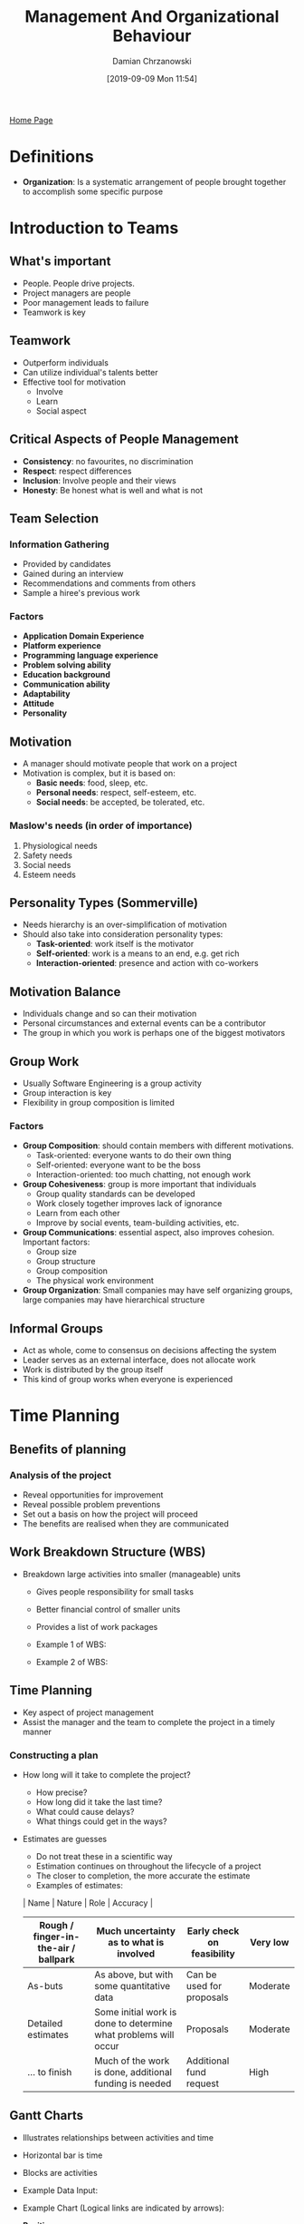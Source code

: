 #+TITLE: Management And Organizational Behaviour
#+DATE: [2019-09-09 Mon 11:54]
#+AUTHOR: Damian Chrzanowski
#+EMAIL: pjdamian.chrzanowski@gmail.com
#+OPTIONS: TOC:2 num:2
#+HTML_HEAD: <link href="https://fonts.googleapis.com/css?family=Source+Sans+Pro" rel="stylesheet">
#+HTML_HEAD: <link rel="stylesheet" type="text/css" href="../assets/org.css"/>
#+HTML_HEAD: <link rel="icon" href="../assets/favicon.ico">
[[file:index.org][Home Page]]
* Definitions
  - *Organization*: Is a systematic arrangement of people brought together to accomplish some specific purpose
* Introduction to Teams
** What's important
   - People. People drive projects.
   - Project managers are people
   - Poor management leads to failure
   - Teamwork is key
** Teamwork
   - Outperform individuals
   - Can utilize individual's talents better
   - Effective tool for motivation
     - Involve
     - Learn
     - Social aspect
** Critical Aspects of People Management
   - *Consistency*: no favourites, no discrimination
   - *Respect*: respect differences
   - *Inclusion*: Involve people and their views
   - *Honesty*: Be honest what is well and what is not
** Team Selection
*** Information Gathering
    - Provided by candidates
    - Gained during an interview
    - Recommendations and comments from others
    - Sample a hiree's previous work
*** Factors
    - *Application Domain Experience*
    - *Platform experience*
    - *Programming language experience*
    - *Problem solving ability*
    - *Education background*
    - *Communication ability*
    - *Adaptability*
    - *Attitude*
    - *Personality*
** Motivation
   - A manager should motivate people that work on a project
   - Motivation is complex, but it is based on:
     - *Basic needs*: food, sleep, etc.
     - *Personal needs*: respect, self-esteem, etc.
     - *Social needs*: be accepted, be tolerated, etc.
*** Maslow's needs (in order of importance)
    1. Physiological needs
    2. Safety needs
    3. Social needs
    4. Esteem needs
** Personality Types (Sommerville)
   - Needs hierarchy is an over-simplification of motivation
   - Should also take into consideration personality types:
     - *Task-oriented*: work itself is the motivator
     - *Self-oriented*: work is a means to an end, e.g. get rich
     - *Interaction-oriented*: presence and action with co-workers
** Motivation Balance
   - Individuals change and so can their motivation
   - Personal circumstances and external events can be a contributor
   - The group in which you work is perhaps one of the biggest motivators
** Group Work
   - Usually Software Engineering is a group activity
   - Group interaction is key
   - Flexibility in group composition is limited
*** Factors
    - *Group Composition*: should contain members with different motivations.
      - Task-oriented: everyone wants to do their own thing
      - Self-oriented: everyone want to be the boss
      - Interaction-oriented: too much chatting, not enough work
    - *Group Cohesiveness*: group is more important that individuals
      - Group quality standards can be developed
      - Work closely together improves lack of ignorance
      - Learn from each other
      - Improve by social events, team-building activities, etc.
    - *Group Communications*: essential aspect, also improves cohesion. Important factors:
      - Group size
      - Group structure
      - Group composition
      - The physical work environment
    - *Group Organization*: Small companies may have self organizing groups, large companies may have hierarchical structure
** Informal Groups
   - Act as whole, come to consensus on decisions affecting the system
   - Leader serves as an external interface, does not allocate work
   - Work is distributed by the group itself
   - This kind of group works when everyone is experienced
* Time Planning
** Benefits of planning
*** Analysis of the project
    - Reveal opportunities for improvement
    - Reveal possible problem preventions
    - Set out a basis on how the project will proceed
    - The benefits are realised when they are communicated
** Work Breakdown Structure (WBS)
   - Breakdown large activities into smaller (manageable) units
     - Gives people responsibility for small tasks
     - Better financial control of smaller units
     - Provides a list of work packages
     - Example 1 of WBS:

       [[file:images/Time_Planning/2019-12-12_15-26-55_screenshot.png]]

     - Example 2 of WBS:

       [[file:images/Time_Planning/2019-12-12_15-27-33_screenshot.png]]
** Time Planning
   - Key aspect of project management
   - Assist the manager and the team to complete the project in a timely manner
*** Constructing a plan
    - How long will it take to complete the project?
      - How precise?
      - How long did it take the last time?
      - What could cause delays?
      - What things could get in the ways?
    - Estimates are guesses
      - Do not treat these in a scientific way
      - Estimation continues on throughout the lifecycle of a project
      - The closer to completion, the more accurate the estimate
      - Examples of estimates:
      | Name                                 | Nature                                                          | Role                       | Accuracy |
      |--------------------------------------+-----------------------------------------------------------------+----------------------------+----------|
      | Rough / finger-in-the-air / ballpark | Much uncertainty as to what is involved                         | Early check on feasibility | Very low |
      |--------------------------------------+-----------------------------------------------------------------+----------------------------+----------|
      | As-buts                              | As above, but with some quantitative data                       | Can be used for proposals  | Moderate |
      |--------------------------------------+-----------------------------------------------------------------+----------------------------+----------|
      | Detailed estimates                   | Some initial work is done to determine what problems will occur | Proposals                  | Moderate |
      |--------------------------------------+-----------------------------------------------------------------+----------------------------+----------|
      | ... to finish                        | Much of the work is done, additional funding is needed          | Additional fund request    | High     |
** Gantt Charts
   - Illustrates relationships between activities and time
   - Horizontal bar is time
   - Blocks are activities
   - Example Data Input:

     [[file:images/Time_Planning/2019-12-12_15-43-37_screenshot.png]]
   - Example Chart (Logical links are indicated by arrows):

     [[file:images/Time_Planning/2019-12-12_15-44-11_screenshot.png]]
   - *Positives*:
     - Communicates the plan
     - Easy to make
     - Readily understood
     - Widely used
     - Graphical interface for most project planning software
   - *Limitations*:
     - Difficult to update manually
     - Does not equate time to cost
     - Does not help in optimizing resource allocation
     - Perceived as 'Reality' where in fact it is only an estimation
** Tasks, Milestones and Deliverables
*** Definitions
    - *Task*: an activity that contributes towards a *deliverable*
*** Milestone
    - Synchronization point. Milestones mark moments when the project moves from one phase to another
    - Is achieved when a key task is completed
    - Are set along the critical path
    - Why set milestones?
      - *Scheduling*: Setting milestones can help to keep a project on schedule. Reaching milestones gives a change to re-evaluate the plan and identify problems.
      - *Celebrating Success*: Give yourself a pat on the back, good work, celebrate a little.
      - *Project Evaluation*: Re-evaluate what is going well, what problems are encountered, are tasks realistic, time estimation issues?
    - Downside of milestones:
      - Over-complication on small projects: Small projects may become too difficult when broken down too much. Keep it simple.
      - Non-critical task slippage: take into consideration ALL tasks upon milestone reviews. Some important tasks might slip through.
*** Critical Path
    - Longest sequences of activities that must be completed on time for the project to be delivered on time
    - *Critical path* is the longest path to complete the project.
    - To complete a project on time strictly monitor *tasks* and the *critical path*
    - How to:
      - All tasks are assigned a duration of time
      - Connection between tasks are drawn, aka dependencies
      - Calculate the critical path by following the tasks dependent path (connected)
      - Add the durations of the tasks to get the critical path's time
      - Example (tasks are the blocks, critical path in red, 22/09 is a milestone):

        [[file:images/Time_Planning/2019-12-12_15-56-53_screenshot.png]]
* High Performance Teams
** Form-Storm-Norm-Perform Model
*** Assumptions
    - Every group goes through some or all parts of the model
    - The more people know each other and the more they work together the less time is spent through the first 3 stages
    - Each stage is critical, if a team does not go through the first three stages then it may *NEVER* become a high performance team
*** Stages Overview
    - Some team members go through stages at different times
    - Teambuilding, ground rules, task understanding and members commitment is key to stage one
    - Stages may happen in a random order or play out simultaneously
    - It is important to know how to deal with *Storming*. How to handle conflict, e.g.: dialogue and mutual decision-making are the strongest methods.
*** Stage Breakdown
    | Stage      | Description                                                          | Team Behaviour           |
    |------------+----------------------------------------------------------------------+--------------------------|
    | Forming    | Group is still a set of individuals                                  | - Polite                 |
    |            |                                                                      | - Impersonal             |
    |            |                                                                      | - Guarded                |
    |            |                                                                      | - Muted                  |
    |            |                                                                      | - Watchful               |
    |------------+----------------------------------------------------------------------+--------------------------|
    | Storming   | Conflicts, infighting over initial definitions, leadership and norms | - Confrontation          |
    |            |                                                                      | - Opting out             |
    |            |                                                                      | - Difficulties           |
    |            |                                                                      | - People leaving         |
    |            |                                                                      | - Demotivation           |
    |            |                                                                      | - Feeling stuck          |
    |------------+----------------------------------------------------------------------+--------------------------|
    | Norming    | Group establishes norms, rules of behaviour and practices            | - Getting organised      |
    |            |                                                                      | - Systems and procedures |
    |            |                                                                      | - Giving feedback        |
    |            |                                                                      | - Confronting issues     |
    |------------+----------------------------------------------------------------------+--------------------------|
    | Performing | Group becomes mature and capable                                     | - Closeness              |
    |            |                                                                      | - Resourceful            |
    |            |                                                                      | - Flexible               |
    |            |                                                                      | - Open                   |
    |            |                                                                      | - Supportive             |
    |            |                                                                      | - Tolerant               |
    |            |                                                                      | - Sharing                |
    |            |                                                                      | - Effective              |

** Big Five Model (OCEAN Model)
   - Describes the five fundamental personality traits
     - *Openness to experience*: Conforming - Creative
     - *Conscientiousness*: Detail-conscious - Unstructured
     - *Extraversion / Introversion*: Same
     - *Agreeableness*: Tough-minded - Agreeable
     - *Neuroticism*: Confidence - Sensitive
** Belbin Team Roles
*** Definition
    - Used to identify people's behavioral strengths and weaknesses in the workplace. Use this information for:
      - Build productive relationships
      - Select and develop high performing teams
      - Raise self-awareness and personal effectiveness
      - Build trust and understanding
      - Aid recruitment process
    - The point is not to put people into identifiable boxes, but to understand one-self and other by using Belbin's framework
*** The 9 qualities of a perfect individual
    - Out-going
    - Organized
    - Motivating
    - Creative
    - Hard-driving
    - Objective
    - Diplomatic
    - Meticulous
    - Knowledgeable
*** Why teams fail?
    - Often it has to do with how people feel emotionally about themselves and others
    - People find it difficult to deal with emotions and behavioral issues
*** Belbin's method, three questionnaires
    - *The self-perception form*: determines preferred roles, and roles that should be avoided
    - *The observer's form*: performed by at least 4 observers, goes beyond the subjective nature of self-perception
    - *The job observation form*: identifies main personal characteristics required to fulfill a target role
*** Team Role Expert System, 9 Team Roles
    - Each Team role has:
      - Strengths
      - Allowable weaknesses
      - Non-allowable weaknesses
    - *Plant*:
      - Creative, Solves difficult problems
      - Loses touch with everyday realities
    - *Resource Investigator*:
      - Enterprising, Quick to explore opportunities
      - Weak in follow through
    - *Co-ordinator*:
      - Makes good use of group activities
      - Manipulative
    - *Shaper*:
      - Driving and challenging
      - Provocative, Aggressive
    - *Monitor Evaluator*:
      - Discerning and Objective
      - Uninspiring, Slow-moving
    - *Teamworker*:
      - Co-operative, Averts friction
      - Indecisive
    - *Implementer*:
      - Disciplined, Efficient, Practical
      - Slow to see new possibilities
    - *Completer-Finisher*:
      - Painstaking, Conscientious
      - Anxious, Reluctant to delegate
    - *Specialist*:
      - Single-minded, Professionally dedicated
      - Limited in interest
* Management
** Management is considered art and science
   - Some people are natural at it, some will always struggle
** Why is there good and bad?
   - Mostly because we are human
** Motivating
   - Pat on the back
   - Talking
   - Money (but not to everyone)
** Three common characteristics
   - *Goal*:
   - *People*:
   - *Structure*:
** Performance
   - *Efficiency*: Is essentially doing the thing right
   - *Effectiveness*: Is essentially doing the thing the right way
* Teams
** People are the most important aspect of any project
** Teamwork/Group Work
   - Composition
   - Interaction
   - Cohesion
   - Group Loyalties
   - Communication
     - Size
     - Structure
     - Composition
     - Physical work environment
   - Organisation
** People Over Process
   - Consistency
   - Respect
   - Inclusion
   - Honesty
** Selecting a Team
** Hiring a Juggler
** Staff selection
   - Domain experience
   - Platform experience
   - Programming language experience
   - Problem solving ability
   - Education
   - Communication
   - Adaptability
   - Attitude
   - Personality
** Human Needs
   - Esteem needs
   - Social needs
   - Safety needs
   - Psychological needs
** Personality Types
   - Task-oriented
   - Self-oriented
   - Interaction-oriented
** Motivation balance
* Management Mintzberg's Interpretation
** Previous vague terms
   - Planning
   - Organizing
   - Leading
   - Controlling
** Motto
   - Mintzberg says that management is an art (a ‘human skill’) and it is therefore imperative for managers to learn continuously about their own situations.
** Interpersonal Roles
   - Figurehead
   - Leader
   - Liason
** Informational Roles
   - Monitor
   - Disseminator
   - Spokesperson
** Decisional Roles
   - Entrepreneur
   - Disturbance Handler
   - Resource Allocator
   - Negotiator
* Motivation
** Mainly defined as:
   1. Direction of behaviour in an organization
   2. The effort or how hard people work
   3. The persistence displayed in meeting
** Outcomes and Inputs
   - *Outcomes*: Anything a person gets from a job. Examples include pay, autonomy, accomplishment
   - *Inputs*: Anything a person contributes to the job. Examples include skills, knowledge, work behaviour
** Motivation Equation
*** Inputs from Organizational members
    - Time
    - Effort
    - Education
    - Experience
    - Skills
    - Knowledge
    - Work Behaviour
*** Performance
    - Contribute to organization efficiency
    - Effectiveness
*** Outcomes received by members
    - Pay
    - Job security
** Frederick W.Taylor's Theory
** Victor Vroom's Theory: Expectancy Theory
   - *Effort*: Uses Expectancy moderator.
   - *Performance*: Uses Instrumentality moderator.
   - *Outcomes*: Uses Valence moderator.
* Needs
** TODO Maslow
** McClelland's Needs Theory
*** Approach
    - First identify a person's needs on your team
    - Structure your approach
* On The Exam
** Lecture 1
** Lecture 3
** Lecture 4 (High Performance Teams)
* Delete at the end
  #+BEGIN_EXPORT html
  <script src="../assets/jquery-3.3.1.min.js"></script>
  <script src="../assets/notes.js"></script>
  #+END_EXPORT
